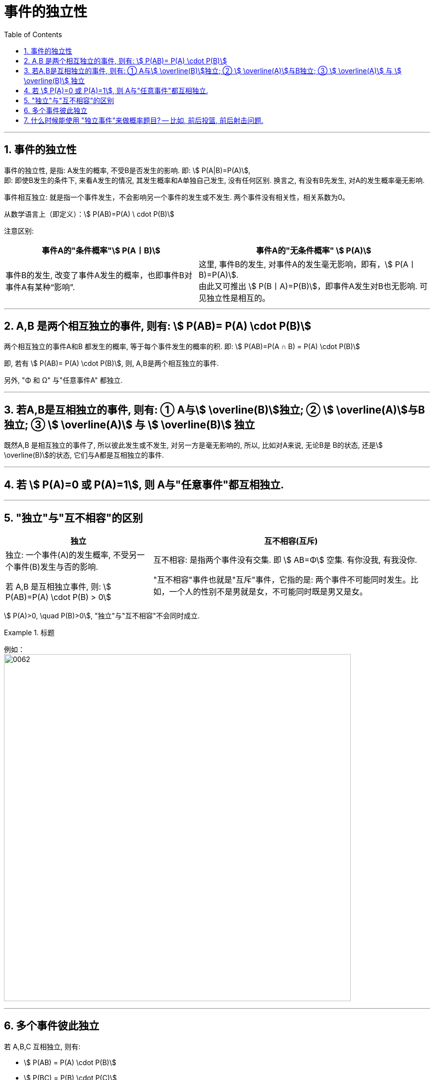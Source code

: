 

= 事件的独立性
:toc: left
:toclevels: 3
:sectnums:

---

== 事件的独立性

事件的独立性, 是指: A发生的概率, 不受B是否发生的影响. 即: stem:[ P(A|B)=P(A)],  +
即: 即使B发生的条件下, 来看A发生的情况, 其发生概率和A单独自己发生, 没有任何区别. 换言之, 有没有B先发生, 对A的发生概率毫无影响.

事件相互独立: 就是指一个事件发生，不会影响另一个事件的发生或不发生. 两个事件没有相关性，相关系数为0。

从数学语言上（即定义）：stem:[ P(AB)=P(A) \ cdot P(B)]

注意区别: +
[options="autowidth"]
|===
|事件A的"条件概率"stem:[ P(A丨B)] |事件A的"无条件概率" stem:[ P(A)]

|事件B的发生, 改变了事件A发生的概率，也即事件B对事件A有某种“影响”.
|这里, 事件B的发生, 对事件A的发生毫无影响，即有，stem:[ P(A丨B)=P(A)]. +
由此又可推出 stem:[ P(B丨A)=P(B)]，即事件A发生对B也无影响. 可见独立性是相互的。
|===

---

== A,B 是两个相互独立的事件, 则有: stem:[  P(AB)= P(A) \cdot P(B)]

两个相互独立的事件A和B 都发生的概率, 等于每个事件发生的概率的积. 即: stem:[ P(AB)=P(A ∩ B) = P(A) \cdot P(B)]

即, 若有 stem:[  P(AB)= P(A) \cdot P(B)], 则, A,B是两个相互独立的事件.

另外, "Φ 和 Ω" 与"任意事件A" 都独立.

---

== 若A,B是互相独立的事件, 则有: ① A与stem:[ \overline(B)]独立; ② stem:[ \overline(A)]与B独立; ③ stem:[ \overline(A)] 与 stem:[ \overline(B)] 独立

既然A,B 是相互独立的事件了, 所以彼此发生或不发生, 对另一方是毫无影响的, 所以, 比如对A来说, 无论B是 B的状态, 还是stem:[ \overline(B)]的状态, 它们与A都是互相独立的事件.

---

== 若 stem:[ P(A)=0 或 P(A)=1], 则 A与"任意事件"都互相独立.

---

== "独立"与"互不相容"的区别

[options="autowidth"]
|===
|独立 |互不相容(互斥)

|独立: 一个事件(A)的发生概率, 不受另一个事件(B)发生与否的影响.

若 A,B 是互相独立事件, 则: stem:[ P(AB)=P(A) \cdot P(B) > 0]

|互不相容: 是指两个事件没有交集. 即 stem:[ AB=Φ] 空集.  有你没我, 有我没你.

"互不相容"事件也就是"互斥"事件，它指的是: 两个事件不可能同时发生。比如，一个人的性别不是男就是女，不可能同时既是男又是女。
|===




stem:[ P(A)>0, \quad P(B)>0], "独立"与"互不相容"不会同时成立.




.标题
====
例如： +
image:img/0062.png[,700]
====

---

== 多个事件彼此独立

若 A,B,C 互相独立, 则有:

- stem:[ P(AB) = P(A) \cdot P(B)]
- stem:[ P(BC) = P(B) \cdot P(C)]
- stem:[ P(AC) = P(A) \cdot P(C)]
- stem:[P(ABC) =P(A) \cdot P(B) \cdot P(C) ]

---

== 什么时候能使用 "独立事件"来做概率题目? -- 比如, 前后投篮, 前后射击问题.


.标题
====
例如： +
image:img/0063.png[,650]
====












https://www.bilibili.com/video/BV1ot411y7mU?p=17&spm_id_from=pageDriver&vd_source=52c6cb2c1143f8e222795afbab2ab1b5
